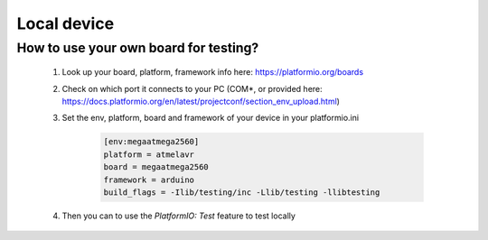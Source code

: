 Local device
============

How to use your own board for testing?
^^^^^^^^^^^^^^^^^^^^^^^^^^^^^^^^^^^^^^

    #. Look up your board, platform, framework info here: https://platformio.org/boards
    #. Check on which port it connects to your PC (COM*, or provided here: https://docs.platformio.org/en/latest/projectconf/section_env_upload.html)
    #. Set the env, platform, board and framework of your device in your platformio.ini

        .. code-block:: text
        
            [env:megaatmega2560]
            platform = atmelavr
            board = megaatmega2560
            framework = arduino
            build_flags = -Ilib/testing/inc -Llib/testing -llibtesting
    
    #. Then you can to use the `PlatformIO: Test` feature to test locally

        .. figure:: ../_static/img/local_test.png
            :alt: local testing
